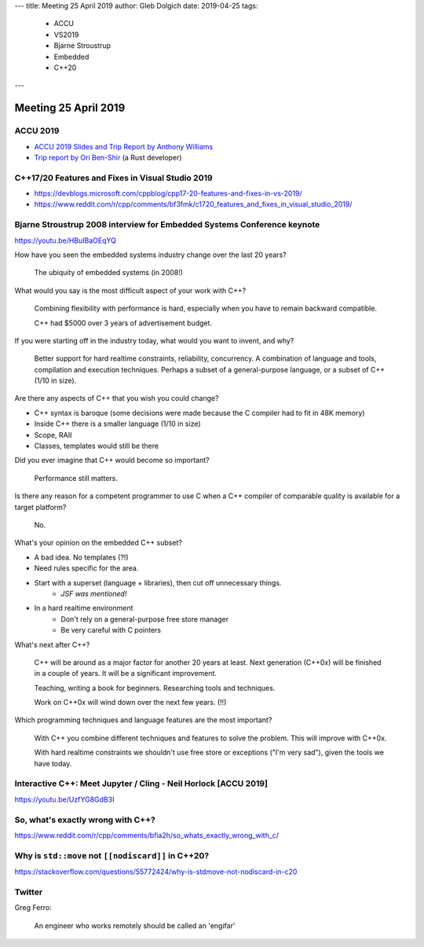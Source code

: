 ---
title:    Meeting 25 April 2019
author:   Gleb Dolgich
date:     2019-04-25
tags:
    - ACCU
    - VS2019
    - Bjarne Stroustrup
    - Embedded
    - C++20
---

Meeting 25 April 2019
=====================

ACCU 2019
---------

* `ACCU 2019 Slides and Trip Report by Anthony Williams <https://www.justsoftwaresolutions.co.uk/news/accu-2019-report.html>`_
* `Trip report by Ori Ben-Shir <https://oribenshir.github.io/afternoon_rusting/blog/ACCU-Summary>`_ (a Rust developer)

C++17/20 Features and Fixes in Visual Studio 2019
-------------------------------------------------

* https://devblogs.microsoft.com/cppblog/cpp17-20-features-and-fixes-in-vs-2019/
* https://www.reddit.com/r/cpp/comments/bf3fmk/c1720_features_and_fixes_in_visual_studio_2019/

Bjarne Stroustrup 2008 interview for Embedded Systems Conference keynote
------------------------------------------------------------------------

https://youtu.be/HBuIBaOEqYQ

How have you seen the embedded systems industry change over the last 20 years?

    The ubiquity of embedded systems (in 2008!)

What would you say is the most difficult aspect of your work with C++?

    Combining flexibility with performance is hard, especially when you have to remain backward compatible.

    C++ had $5000 over 3 years of advertisement budget.

If you were starting off in the industry today, what would you want to invent, and why?

    Better support for hard realtime constraints, reliability, concurrency.
    A combination of language and tools, compilation and execution techniques.
    Perhaps a subset of a general-purpose language, or a subset of C++ (1/10 in size).

Are there any aspects of C++ that you wish you could change?

* C++ syntax is baroque (some decisions were made because the C compiler had to fit in 48K memory)
* Inside C++ there is a smaller language (1/10 in size)
* Scope, RAII
* Classes, templates would still be there

Did you ever imagine that C++ would become so important?

    Performance still matters.

Is there any reason for a competent programmer to use C when a C++ compiler of comparable quality is available for a target platform?

    No.

What's your opinion on the embedded C++ subset?

* A bad idea. No templates (?!)
* Need rules specific for the area.
* Start with a superset (language + libraries), then cut off unnecessary things.
    * *JSF was mentioned!*
* In a hard realtime environment
    * Don't rely on a general-purpose free store manager
    * Be very careful with C pointers

What's next after C++?

    C++ will be around as a major factor for another 20 years at least.
    Next generation (C++0x) will be finished in a couple of years.
    It will be a significant improvement.

    Teaching, writing a book for beginners. Researching tools and techniques.

    Work on C++0x will wind down over the next few years. (!!)

Which programming techniques and language features are the most important?

    With C++ you combine different techniques and features to solve the problem. This will improve with C++0x.

    With hard realtime constraints we shouldn't use free store or exceptions ("I'm very sad"), given the tools we have today.

Interactive C++: Meet Jupyter / Cling - Neil Horlock [ACCU 2019]
----------------------------------------------------------------

https://youtu.be/UzfYG8GdB3I

So, what's exactly wrong with C++?
----------------------------------

https://www.reddit.com/r/cpp/comments/bfia2h/so_whats_exactly_wrong_with_c/

Why is ``std::move`` not ``[[nodiscard]]`` in C++20?
----------------------------------------------------

https://stackoverflow.com/questions/55772424/why-is-stdmove-not-nodiscard-in-c20

Twitter
-------

.. image:: /img/co2-meeting-room.png

Greg Ferro:

    An engineer who works remotely should be called an 'engifar'

.. image:: /img/strongly-typed.png
